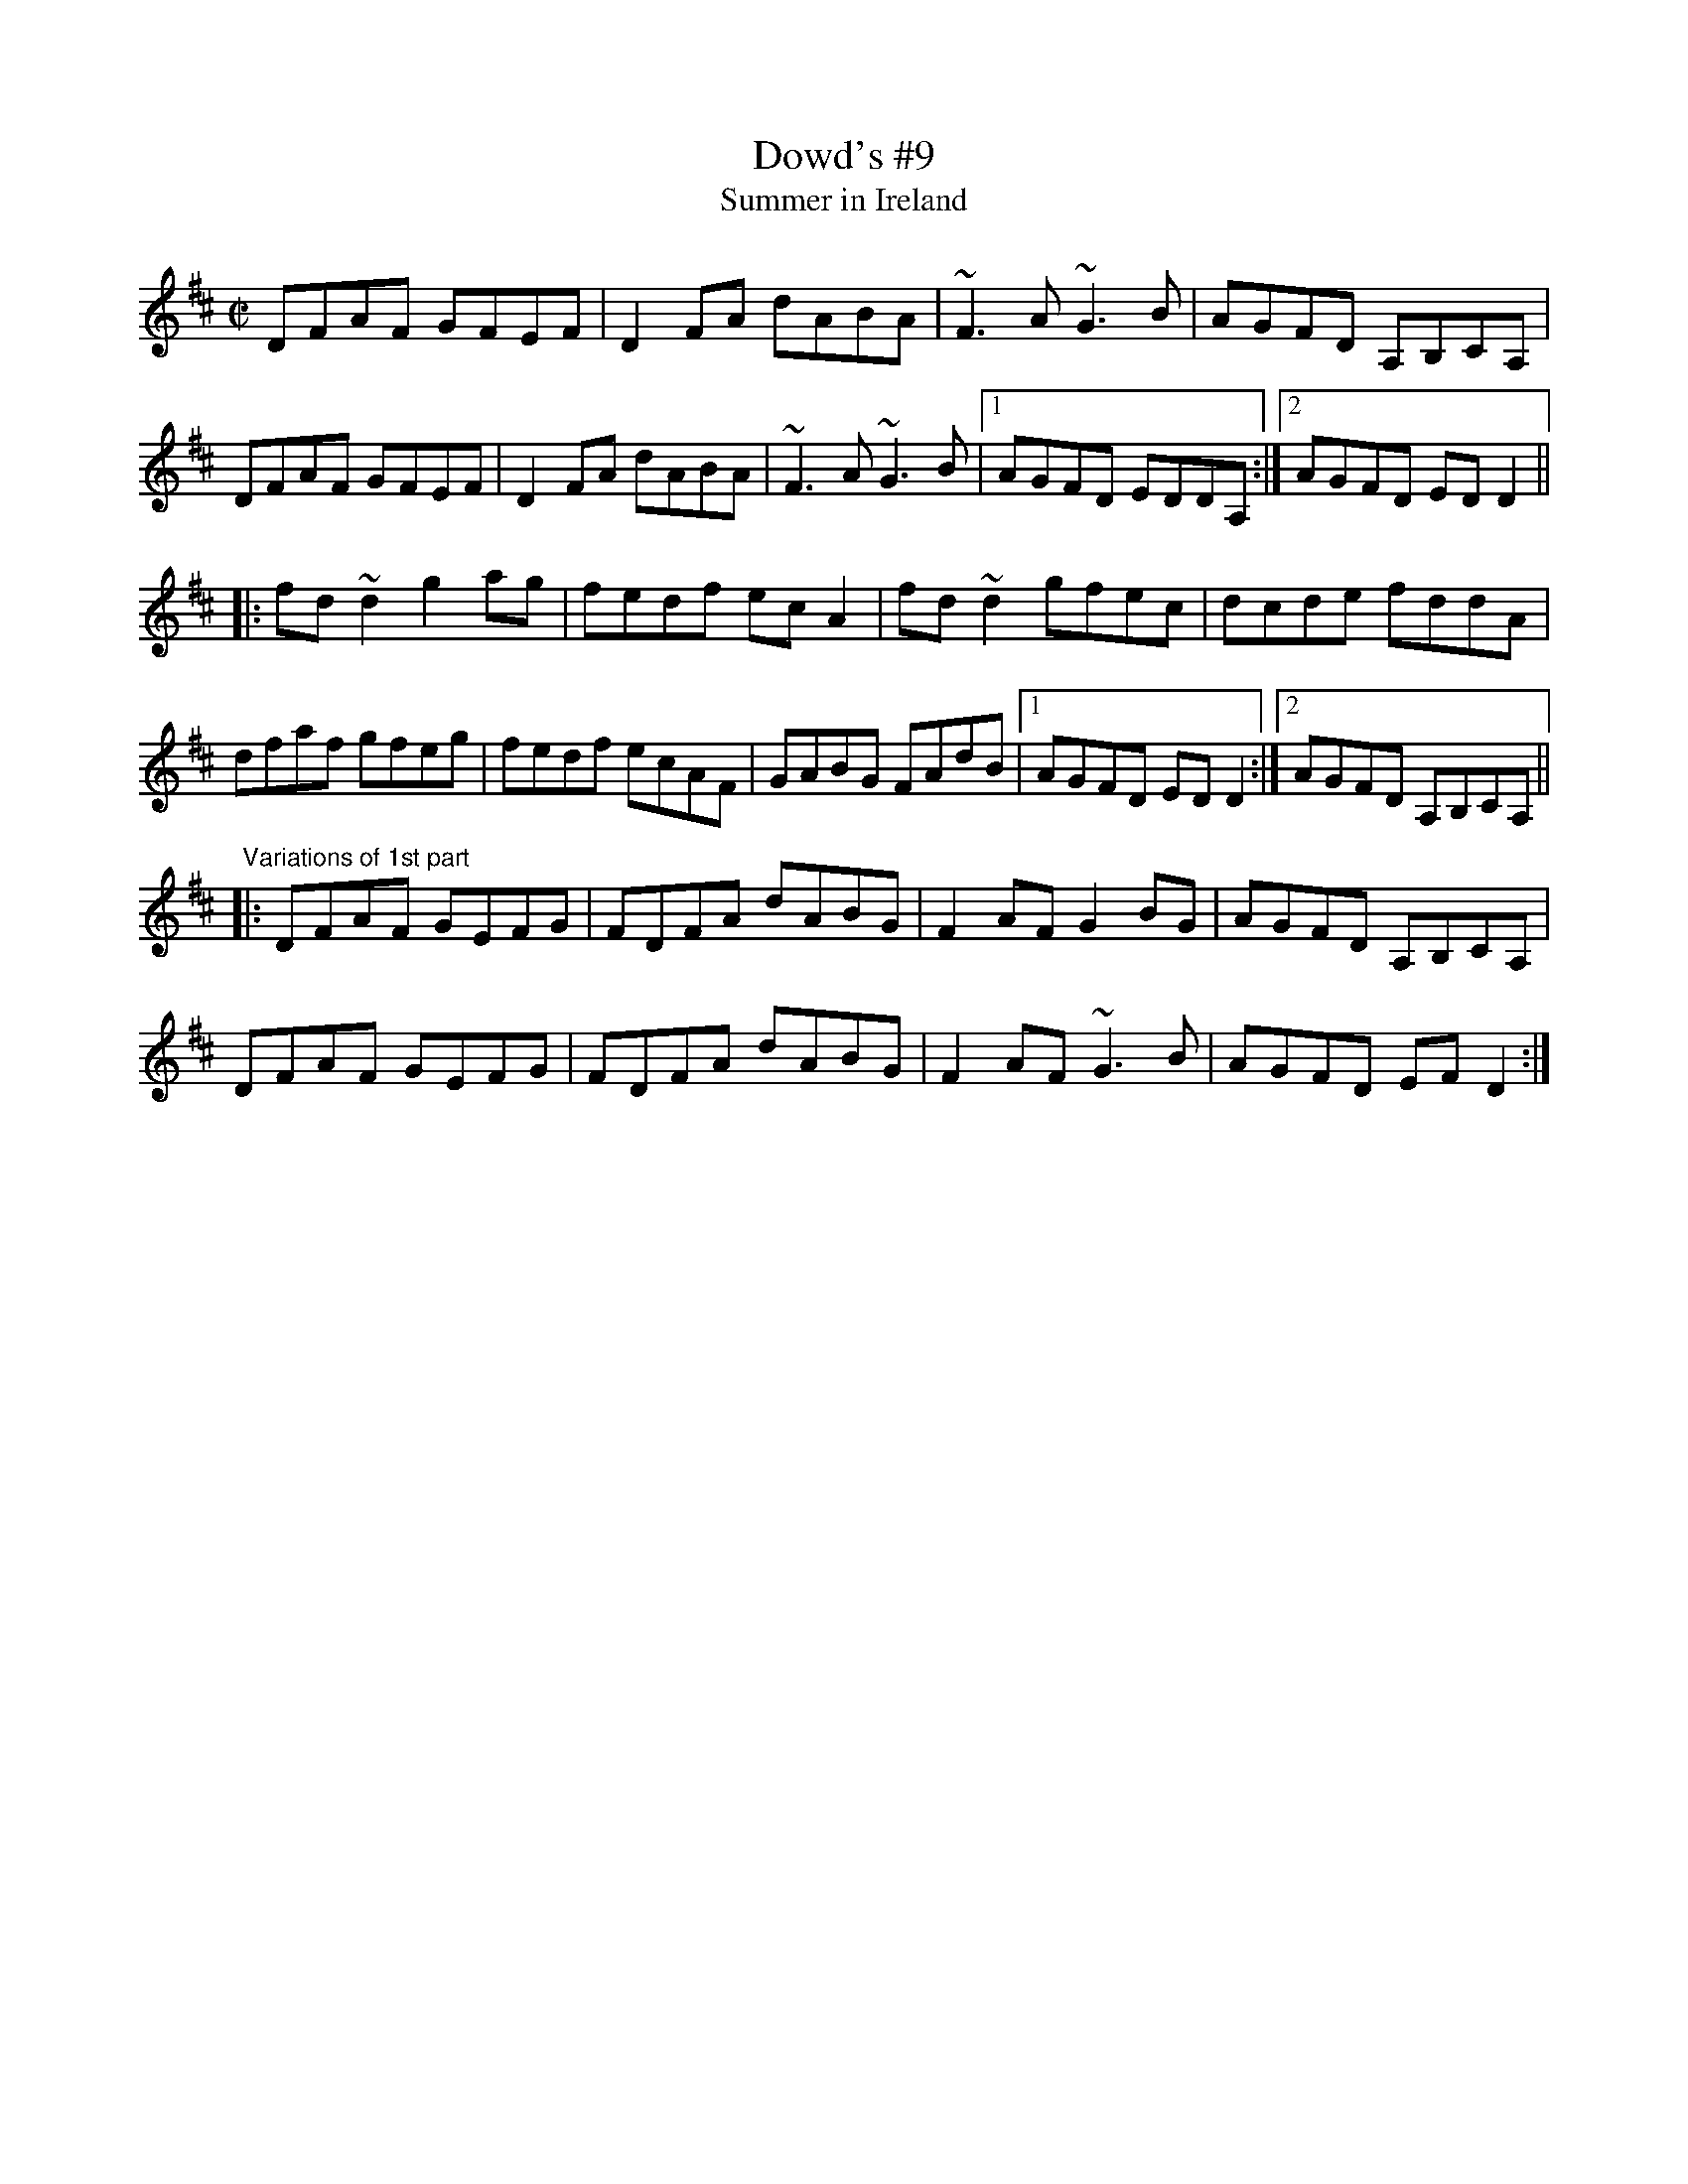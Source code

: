X: 1
T:Dowd's #9
T:Summer in Ireland
R:reel
D:Matt Molloy & Sean Keane: Contentment is Wealth
D:Davy Spillane: Shadow Hunter
Z:id:hn-reel-369
M:C|
K:D
DFAF GFEF|D2FA dABA|~F3A ~G3B|AGFD A,B,CA,|
DFAF GFEF|D2FA dABA|~F3A ~G3B|1 AGFD EDDA,:|2 AGFD EDD2||
|:fd~d2 g2ag|fedf ecA2|fd~d2 gfec|dcde fddA|
dfaf gfeg|fedf ecAF|GABG FAdB|1 AGFD EDD2:|2 AGFD A,B,CA,||
"Variations of 1st part"
|:DFAF GEFG|FDFA dABG|F2AF G2BG|AGFD A,B,CA,|
DFAF GEFG|FDFA dABG|F2AF ~G3B|AGFD EFD2:|
